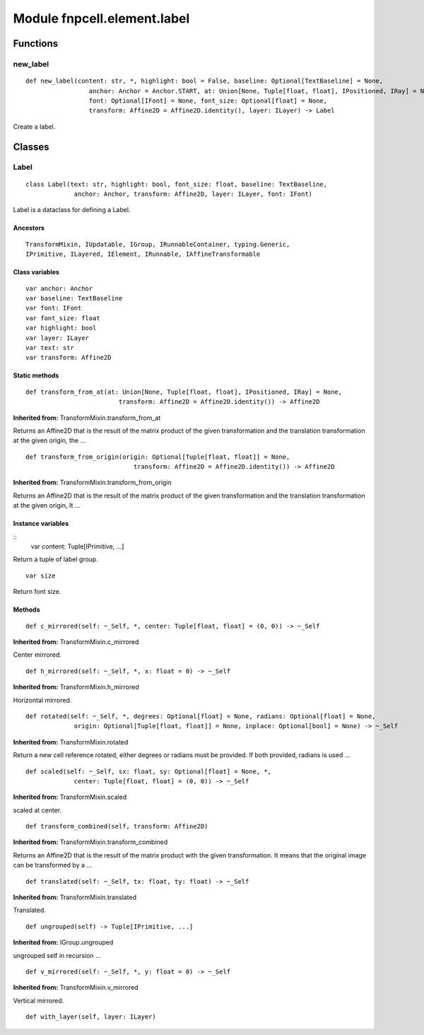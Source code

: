 Module fnpcell.element.label
================================

Functions
-----------

new_label
+++++++++++

::
    
    def new_label(content: str, *, highlight: bool = False, baseline: Optional[TextBaseline] = None,
                     anchor: Anchor = Anchor.START, at: Union[None, Tuple[float, float], IPositioned, IRay] = None,
                     font: Optional[IFont] = None, font_size: Optional[float] = None,
                     transform: Affine2D = Affine2D.identity(), layer: ILayer) -> Label

Create a label.

Classes
---------

Label
++++++++

::
    
    class Label(text: str, highlight: bool, font_size: float, baseline: TextBaseline,
                 anchor: Anchor, transform: Affine2D, layer: ILayer, font: IFont)

Label is a dataclass for defining a Label.

Ancestors
_____________

::
    
    TransformMixin, IUpdatable, IGroup, IRunnableContainer, typing.Generic, 
    IPrimitive, ILayered, IElement, IRunnable, IAffineTransformable

Class variables
_________________

::
    
    var anchor: Anchor
    var baseline: TextBaseline
    var font: IFont
    var font_size: float
    var highlight: bool
    var layer: ILayer
    var text: str
    var transform: Affine2D

Static methods
________________
::
    
    def transform_from_at(at: Union[None, Tuple[float, float], IPositioned, IRay] = None,
                             transform: Affine2D = Affine2D.identity()) -> Affine2D

**Inherited from:** TransformMixin.transform_from_at

Returns an Affine2D that is the result of the matrix product of the given transformation and 
the translation transformation at the given origin, the …

::
    
    def transform_from_origin(origin: Optional[Tuple[float, float]] = None,
                                 transform: Affine2D = Affine2D.identity()) -> Affine2D

**Inherited from:** TransformMixin.transform_from_origin

Returns an Affine2D that is the result of the matrix product of the given transformation and 
the translation transformation at the given origin, It …

Instance variables
____________________

::
    var content: Tuple[IPrimitive, ...]

Return a tuple of label group.

::
    
    var size

Return font size.

Methods
__________

::
    
    def c_mirrored(self: ~_Self, *, center: Tuple[float, float] = (0, 0)) -> ~_Self

**Inherited from:** TransformMixin.c_mirrored

Center mirrored.

::
    
    def h_mirrored(self: ~_Self, *, x: float = 0) -> ~_Self

**Inherited from:** TransformMixin.h_mirrored

Horizontal mirrored.

::
    
    def rotated(self: ~_Self, *, degrees: Optional[float] = None, radians: Optional[float] = None,
                 origin: Optional[Tuple[float, float]] = None, inplace: Optional[bool] = None) -> ~_Self

**Inherited from:** TransformMixin.rotated

Return a new cell reference rotated, either degrees or radians must be provided. 
If both provided, radians is used …

::
    
    def scaled(self: ~_Self, sx: float, sy: Optional[float] = None, *,
                 center: Tuple[float, float] = (0, 0)) -> ~_Self

**Inherited from:** TransformMixin.scaled

scaled at center.

::
    
    def transform_combined(self, transform: Affine2D)

**Inherited from:** TransformMixin.transform_combined

Returns an Affine2D that is the result of the matrix product with the given transformation. 
It means that the original image can be transformed by a …

::
    
    def translated(self: ~_Self, tx: float, ty: float) -> ~_Self

**Inherited from:** TransformMixin.translated

Translated.

::
    
    def ungrouped(self) -> Tuple[IPrimitive, ...]

**Inherited from:** IGroup.ungrouped

ungrouped self in recursion …

::
    
    def v_mirrored(self: ~_Self, *, y: float = 0) -> ~_Self

**Inherited from:** TransformMixin.v_mirrored

Vertical mirrored.

::
    
    def with_layer(self, layer: ILayer)